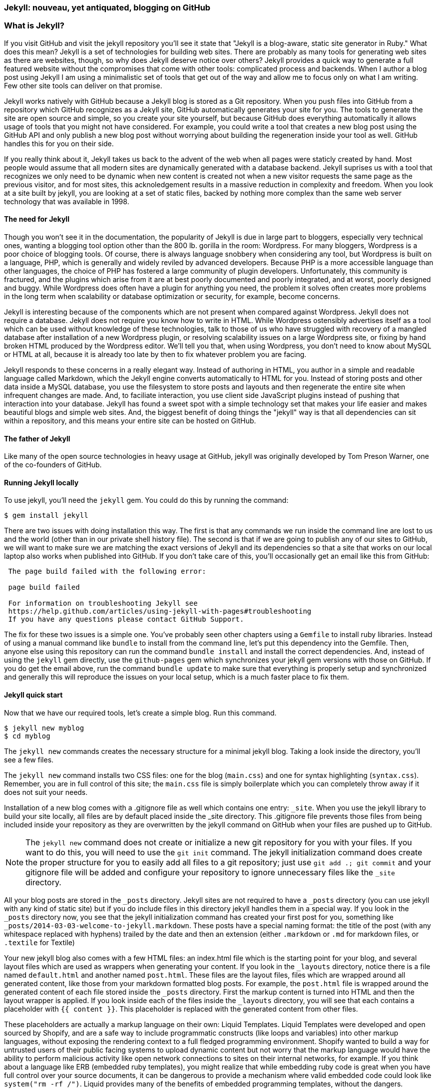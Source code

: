 === Jekyll: nouveau, yet antiquated, blogging on GitHub

=== What is Jekyll?

If you visit GitHub and visit the jekyll repository you'll see it state that 
"Jekyll is a blog-aware, static site generator in Ruby." What does this mean?
Jekyll is a set of technologies for building web sites. There are
probably as many tools for generating web sites as there are websites,
though, so why does Jekyll deserve notice over others? Jekyll provides
a quick way to generate a full featured website  
without the compromises that come with other tools: complicated process
and backends. When I author a blog post using Jekyll I am using a
minimalistic set of tools that get out of the way and allow me to
focus only on what I am writing. Few other site tools can deliver on
that promise.

Jekyll works natively with GitHub because a Jekyll blog is
stored as a Git repository. When you push files into GitHub from a
repository which GitHub recognizes as a Jekyll site, GitHub
automatically generates your site for you. 
The tools to generate the site are open source and simple, so you
create your site yourself, but because GitHub does everything
automatically it allows usage of tools that you might not have
considered. For example, you could write a tool that creates a new
blog post using the GitHub API and only publish a new blog post
without worrying about building the regeneration inside your tool as
well. GitHub handles this for you on their side.

If you really think about it, Jekyll takes us back to the advent of
the web when all pages were staticly created by hand. Most people
would assume that all modern sites are dynamically generated with a
database backend. Jekyll suprises us with a tool that recognizes we
only need to be dynamic when new content is created not when a new visitor
requests the same page as the previous visitor, and for most
sites, this acknoledgement results in a massive reduction in
complexity and freedom. When you look at a site built by jekyll, you
are looking at a set of static files, backed by nothing more complex
than the same web server technology that was available in 1998.

==== The need for Jekyll

Though you won't see it in the documentation, the popularity of Jekyll
is due in large part to bloggers, especially very technical ones,
wanting a blogging tool option other than the 800 lb. gorilla in the room:
Wordpress. For many bloggers, Wordpress is a poor
choice of blogging tools. Of course, there is always language snobbery
when considering any tool, but Wordpress is built on a language, PHP, which
is generally and widely reviled by advanced developers. Because PHP is
a more accessible language than other languages, the choice of PHP has
fostered a large community of plugin developers. Unfortunately, this
community is fractured, and the plugins which arise from it are at
best poorly documented and poorly integrated, and at worst, poorly
designed and buggy. While Wordpress does often have a plugin for
anything you need, the problem it solves often creates more problems
in the long term when scalability or database optimization or security, for
example, become concerns.

Jekyll is interesting because of the components which are not present
when compared against Wordpress. Jekyll does not require a database.
Jekyll does not require you know how to write in HTML. While Wordpress
ostensibly advertises itself as a tool which can be used without
knowledge of these technologies, talk to those of us who have struggled with
recovery of a mangled database after installation of a new Wordpress plugin,
or resolving scalability issues on a large Wordpress site, or fixing
by hand broken HTML produced by the Wordpress editor. We'll tell
you that, when using Wordpress, you don't need to know about MySQL or
HTML at all, because it is already too late by then to fix whatever
problem you are facing.

Jekyll responds to these concerns in a really elegant way. Instead of
authoring in HTML, you author in a simple and readable language called
Markdown, which the Jekyll engine converts automatically to HTML
for you. Instead of storing posts and other data inside a MySQL
database, you use the filesystem to store posts and layouts and then
regenerate the entire site when infrequent changes are made. And, to
faciliate interaction, you use client side JavaScript plugins instead
of pushing that interaction into your database. Jekyll has found a
sweet spot with a simple technology set that makes your life easier
and makes beautiful blogs and simple web sites. And, the biggest
benefit of doing things the "jekyll" way is that all dependencies can
sit within a repository, and this means your entire site can be hosted
on GitHub. 

==== The father of Jekyll

Like many of the open source technologies in heavy usage at GitHub,
jekyll was originally developed by Tom Preson Warner, one of the
co-founders of GitHub. 

==== Running Jekyll locally

To use jekyll, you'll need the `jekyll` gem. You could do this by
running the command:

[source,bash]
------
$ gem install jekyll
------

There are two issues with doing installation this way. The first is that any
commands we run inside the command line are lost to us and the world
(other than in our private shell history file). The second is that if
we are going to publish any of our sites to GitHub, we will want to
make sure we are matching the exact versions of Jekyll and its
dependencies so that a site that works on our local laptop also works
when published into GitHub. If you don't take care of this, you'll
occasionally get an email like this from GitHub: 

[quote]
----

 The page build failed with the following error:
 
 page build failed

 For information on troubleshooting Jekyll see
 https://help.github.com/articles/using-jekyll-with-pages#troubleshooting
 If you have any questions please contact GitHub Support.


----

The fix for these two issues is a simple one. You've probably seen other
chapters using a `Gemfile` to install ruby libraries. Instead of
using a manual command like `bundle` to install from the command line,
let's put this dependency into the Gemfile. Then, anyone else using
this repository can run the command `bundle install` and install the
correct dependencies. And, instead of using the `jekyll` gem directly, use the
`github-pages` gem which synchronizes your jekyll gem versions with
those on GitHub. If you do get the email above, run the command `bundle update`
to make sure that everything is properly setup and synchronized and
generally this will reproduce the issues on your local setup, which is
a much faster place to fix them.

==== Jekyll quick start

Now that we have our required tools, let's create a simple blog. Run
this command.

[source,bash]
-----
$ jekyll new myblog
$ cd myblog
-----

The `jekyll new` commands creates the necessary structure for a
minimal jekyll blog. Taking a look inside the directory, you'll see a
few files. 

The `jekyll new` command installs two CSS files: one for
the blog (`main.css`) and one for syntax highlighting (`syntax.css`).
Remember, you are in full control of this site; the `main.css` file is
simply boilerplate which you can completely throw away if it does not
suit your needs.

Installation of a new blog
comes with a .gitignore file as well which contains one entry:
`_site`. When you use the jekyll library to build your site locally,
all files are by default placed inside the _site directory.
This .gitignore file prevents those files from being included inside
your repository as they are overwritten by the jekyll command on
GitHub when your files are pushed up to GitHub.

[NOTE]
====
The `jekyll new` command does not create or initialize a new git
repository for you with your files. If you want to do this, you will need to
use the `git init` command. The jekyll initialization command does create the
proper structure for you to easily add all files to a git repository;
just use `git add .; git commit` and your gitignore file will be added
and configure your repository to ignore unnecessary files like the
`_site` directory.
====

All your blog posts are stored in the `_posts` directory. Jekyll sites
are not required to have a `_posts` directory (you can use jekyll with
any kind of static site) but if you do include files in this directory
jekyll handles them in a special way. If you look in the `_posts`
directory now, you see that the jekyll initialization command has
created your first post for you, something like
`_posts/2014-03-03-welcome-to-jekyll.markdown`. These posts have a
special naming format: the title of the post (with any whitespace replaced with
hyphens) trailed by the date and then an extension (either `.markdown`
or `.md` for markdown files, or `.textile` for Textile)

Your new jekyll blog also comes with a few HTML files: an index.html file
which is the starting point for your blog, and several layout files
which are used as wrappers when generating your content. If you look
in the `_layouts` directory, notice there is a file named
`default.html` and another named `post.html`. These files are the
layout files, files which are wrapped around all generated content,
like those from your markdown formatted blog posts. For
example, the `post.html` file is wrapped around the generated content
of each file stored inside the `_posts` directory. First the markup content is
turned into HTML and then the layout wrapper is applied. If you look
inside each of the files inside the `_layouts` directory, you will see
that each contains a placeholder with `{{ content }}`. This
placeholder is replaced with the generated content from other files. 

These placeholders are actually a markup language on their own: Liquid
Templates. Liquid Templates were developed and open sourced by
Shopify, and are a safe way to include programmatic constructs (like loops
and variables) into other markup languages, without exposing the rendering context
to a full fledged programming environment. Shopify wanted to build a
way for untrusted users of their public facing systems to upload
dynamic content but not worry that the markup language would have the
ability to perform malicious activity like open network connections to
sites on their internal networks, for example. If you think about a language 
like ERB (embedded ruby templates), you might realize that while
embedding ruby code is great when you have full control over your
source documents, it can be dangerous to provide a mechanism where
valid embedded code could look like `system("rm -rf /")`. Liquid
provides many of the benefits of embedded programming templates,
without the dangers.

Lastly, your jekyll directory has a special file called `_config.yml`.
This is the jekyll configuration file. Peering into it, you'll see it
is very basic:

[source,yaml]
-----
name: Your New Jekyll Site
markdown: redcarpet
pygments: true

-----

We only have three lines to contend with and they are simple to
understand: the name of our site, the markdown parser used by our
jekyll command, and whether to use pygments to do syntax highlighting.
To view this site locally run this command:

[source,bash]
-----
$ jekyll serve
-----

This command builds the entirety of your jekyll directory, and then
starts a mini web server to serve the files up to you. If you then
visit `http://localhost:4000` in your web browser, you will see
something like this:

image::images/jekyll-bare.png[A bare Jekyll site]

Clicking into the link inside the "Blog Posts" section, you will then
see something like this:

image::images/jekyll-welcome.png[A sample post co-authored by Tom Preston-Warner]

Our jekyll initialization command created a new post for us. This page
is backed by the markdown file inside the _posts directory which we
saw earlier. 

[source,yaml]
-----
---
layout: post
title:  "Welcome to Jekyll!"
date:   2014-03-03 12:56:40
categories: jekyll update
---

You'll find this post in your `_posts` directory - edit this post and re-build (or run with the `-w` switch) to see your changes!
To add new posts, simply add a file in the `_posts` directory that follows the convention: YYYY-MM-DD-name-of-post.ext.

Jekyll also offers powerful support for code snippets:

{% highlight ruby %}
def print_hi(name)
  puts "Hi, #{name}"
end
print_hi('Tom')
#=> prints 'Hi, Tom' to STDOUT.
{% endhighlight %}

Check out the [Jekyll docs][jekyll] for more info on how to get the most out of Jekyll. File all bugs/feature requests at [Jekyll's GitHub repo][jekyll-gh].

[jekyll-gh]: https://github.com/mojombo/jekyll
[jekyll]:    http://jekyllrb.com

-----

In this file we see a demonstration of all the tools we have talked
about thus far. 

 * move things into _config.yml file
 * jekyll serve -w
 * Specifying the port: --port 4010

[CAUTION]
====
The jekyll watch switch does reload all HTML and markup files, but
does not reload the _config.yml file. If you make changes to it, you
will need to stop and restart the server.
====

 * Named links
* Advanced features
 * Lists
 * Remember, nested content can be any block level content (embed markup inside of lists, quotes, etc.)
 * Quotes
 * Images
 * Themes
   * Jekyll Bootstrap
   * Octopress?
 * Categories
 * Orphan branches
 * Filename conventions
 * Ignoring files

===== Pushing into GitHub

* Using github.io or github.com/user/repo
* CNAME for domain names
 * DNS settings
* Fork existing repository
* Branches
* Hosting on gh-pages

==== What

==== When

==== Who

==== Where

=== Language geek out

==== Textile versus Markdown

===== Each uses slightly different forms for footnotes. 

* Textile supports tables.
* http://mojomojo.org/documentation/textile_vs_markdown
* https://github.com/vmg/redcarpet

===== Which to choose? 

==== Different markdown generators:

===== Redcarpet: used in Jekyll and all over GitHub

* supports fenced code blocks
* fork of libsoldout
* "safe"

===== Kramdown

===== Maruku

===== MultiMarkdown

===== Markdown

===== The devil is in the details. The differences in markdown support
is aggravating, but fortunately, you have more control over which you
prefer and switching is generally easy or at least possible. These two
tips:

* The best thing to do is to use a cheat sheet for the version of markdown or textile you are using
* Use the watch switch and live-reload to regenerate your pages and
  verify manually when you are confused. Fortunately, there is nothing
  here beyond text generation to contend with.

==== Liquid templates

===== Why: safely generate content using programmatic loops and
variables, without the risks of using a full programming language,
invented at Shopify

===== Capturing content is a special case

===== Include files

==== Yaml Front Matter: YFM

===== Problems with YML and YAML

* No comments (JSON has the same problem...)
 * reading in parsing, then writing out, loses all the comments!
 * use `comment: "some comment here"` for comments. 

=== Scraping a site into Jekyll

==== Writing tests

==== Using VCR

==== Embedding AngularJS directives

==== Geocoding and expansion of config file

== Jekyll

===== Hosting Jekyll sites on GitHub

CNAME files

Using gh-pages as master: `git push origin gh-pages:master`. 

===== Markdown

Markdown is a readable markup language. HTML was designed for
computers to read and interpret. Many people have trained themselves
to read and write literally in HTML, but most people use editors to
convert their designs and ideas into HTML code. 

Markdown is another way of writing HTML. Markdown is a language which
converts into HTML and is entirely readable by humans. 

You can embed regular HTML snippets into Markdown. There are a few gotchas, however:

You cannot wrap markdown inside of HTML tags. If you want to use a
tag and enclose content inside it, you need to embed pure HTML code.

Well, this is not entirely true. use a combination of includes and capturing
content. 

[source,html]
{% capture sidebar %}{% include blog.md %}{% endcapture %}
<div style="text-align: left">
{{ sidebar | markdownify }}
</div>


===== Scripts for generating site

===== Filenaming convention

==== Authoring Tips
  
===== inside GitHub

===== using Prose.io

==== Embedding Content

==== YAML Front Matter

===== What is YAML?

==== Importing from old blogs

==== Scraping a site into Jekyll

Rebuilding ByTravelers.com.

===== Using the VCR gem to minimize requests
===== Writing Tests
===== GeoCoding from the command line
===== Embedding AngularJS Directives
===== Stripping out markdown formatting characters

==== Branches
=====  Detached "Orphan" branches

[source,bash]
$ git checkout --orphan gh-pages
$ git rm -rf .

Once you execute these two commands, you've switched to a new branch named
gh-pages. This is a specially named branch for GitHub which will hold
the contents of your repository's web site. Now, this is something of
an odd concept, but this is a branch in your repository that is
designed to hold something entirely different from your code. Usually
branches are designed to hold related content. For example, you may
create a feature branch to capture a few days of work on a piece of
code, or you may create a branch for difference versions of content
that need to be updated independently.  In this case, it is almost
like you are creating a separate repository within your repository
that lives on a specially named repository.

Let me explain? When you run "git checkout" with the "--orphan" flag
you are creating a new branch "gh-pages" that is an "orphan" commit.
It is a commit that doesn't have any parents and it entirely
disconnected from history. After you create this branch with a
parent-less commit that is entirely disconnected from history, you run
"git rm -rf ." which removes everything from the Git repository. The
end result is that the branch gh-pages is now completely detached from
history and contains nothing. gh-pages is a blank slate to be filled
with your website content.

==== Editing inline on github
==== Using categories
==== Using tags
==== Using themes
==== Ignoring files
==== Published versus unpublished
==== File naming conventions
==== Using rake
==== Jekyll serve
=====  Watch
=====  Live reload
==== Cname file
==== Configuration file
==== Using liquid tags
=====  Safety
=====  Loops
=====  Variables
==== Matching gems with github

== Github Pages

GitHub Pages are really a very simple idea.  Any 
GitHub-hosted Git repository can be augmented with a branch called gh-pages. 
If this branch exists, everything in that branch is published automatically.  
This content is then served from GitHub giving you a very
quick and easy way to serve web pages and other information from
GitHub.  Various people use this or different reasons.  Some users
host entire company web sites from GitHub, while other create a web
site for a specific project or repository.

As with most things GitHub, this feature is as useful as you make it,
and there are many examples of projects and organizations that use
GitHub pages to provide compelling web content.  In this chapter,
we're going to explore a few, simple use cases for GitHub pages as
well as some advanced approaches to managing and publishing GitHub
pages with Jekyll.  Jekyll is a static site generator which is used as
a simple templating engine for publishing web sites and blogs.

=== Hosting a Web Site with Github

When you create an open source project or even a project that isn't
open source there's always some infrastructure required.  First, if
you are developing something with source code, you will need a source
code repository, and there's a good chance that if you are reading
this book you would choose GitHub to host your project's source.

Now, with a source code repository you can push source, you can keep
track of changes, and do any number of the things related to your
project, but source control isn't enough. If you want users and
community members, if you want to be found, you'll need a web site of
some sort that tells people what your project does, how to download
and use it, and how to participate in the project if you have an itch
to scratch.

Before GitHub, you would need to go find a place to host your
website. If you were developing the project under an open source
organization like Apache, you would publish the site on an Apache web
server, or if you were developing a project for a company, maybe the
company would stand up a simple web server to host open source
projects it was sponsoring. Before GitHub you had to worry about
maintaining a separate piece of infrastructure to host a project's web
site.

With GitHub Pages, you don't need to worry about another
piece of infrastructure to host a simple web page.  All you need to do
is push content to a specially named branch and this content will then
be published on a website that is then associated with your user,
organization, of project. While this seems like a simple improvement,
it saves a ton of effort, and makes it easier for open source
developers to focus on coding and communicating instead of wasting
precious cycles on worrying about infrastructure.

There are a number of high profile open source projects which rely on
GitHub Pages to host project web sites including: Twitter's Bootstrap
CSS and Javascript library, <Fill this in>

==== Creating a gh-pages branch

The first step to publishing content on GitHub Pages is to create a
gh-pages branch for a GitHub repository.  This is an easy operation to
do either from the command-line with Git or from the GitHub web
interface.

To create the gh-pages branch from the GitHub web interface, see
<<repo-admin-pages>>.

To create the gh-pages branch from the command-line, run the following
from your Git repository:

[source,bash]
----
$ TODO
----

==== Pushing Content to a Github Site

Once you've created a gh-pages branch, you'll need to put your site's
content in this branch.   Here are some commands to publish a simple,
"Hello, world." web page.  Execute the following commands in your Git
repository after running the commands to create gh-pages from the
previous section.

[source,bash]
.Pushing Content to the gh-pages branch
----
$ echo "Hello, world. I am a web page." > index.html 
$ git add index.html 
$ git push origin gh-pages
----

These commands populate a simple HTML page, add it to your git
repository, and then push your working copy to the gh-pages branch on
GitHub.  Once this is done, your web site will be available within 10
minutes.  While GitHub says that sites will be available within 10
minutes, my own experience suggests that the changes may also be
available immediately.

==== What is your URL?

You now have a web site available at 
http://:user.github.io/:project.  If your user name is
"tobrien" and the project is "github-test", the URL of this site would 
be http://tobrien.github.io/github-test.

=== Customizing Your Github Site

Now that you know how to create the gh-pages branch and populate your
site with content let's move on to customizing your GitHub Pages
site.  In the following sections, you will learn how to serve the site
from a custom domain, create a custom error page, and generate pages
with GitHub Pages themes.

==== Using a Custom Domain with Github Pages

Sometimes a URL like http://tobrien.github.io/super-important-project
just doesn't work for you.  Maybe you want to host your project's web
site on a custom domain?  If you control the DNS for a domain name,
all you need to do is create an A record and/or a CNAME record and
GitHub will happily serve your web site from any domain you desire.

Here are the steps to configuring GitHub Pages to serve content from a
custom domain.  In the next few sections, let's assume that you are
attempting to serve your site from the URL http://www.fancyproject.com

Step 1: Create a CNAME File::

    Create a file in the root of your repository in the gh-pages
    branch named CNAME.  In this file you only need a single line that
    contains the domain name you are pointing at GitHub.   In this
    case, you need to put "fancyproject.com" in this file.

Step 2: Create an A Record for Your Site::

    Next, create an A record that points your domain to the IP address
    "204.232.175.78".  This IP address points at GitHub pages. If you
    create an A record for "fancyproject.com", GitHub will
    automatically redirect "www.fancyproject.com" to
    "fancyproject.com".

Step 3: Wait, then Load Your Custom Domain in a Browser::

    When you change DNS you may have to wait a while for your DNS
    provider to implement the changes and for these changes to
    propagate over the Internet. After you are certain that the DNS
    change in in effect, you can then load your GitHub pages website
    using your custom domain.   Note that if you are certain your DNS
    changes were immediate, it'll take GitHub a few minutes to catch
    up with these DNS changes. If you don't see your custom domain on
    GitHub just give it 10 minutes and try again.
    
==== Creating a custom 404 Page

Simple instructions.

==== Generating a Pages with Themes

Simple instructions.

=== Tools for Creating Github Pages

These sections are just pointers.

==== Using Jekyll

Quick instructions: http://pages.github.com/

Note: Do you know who used Jekyll?   Obama for America used Jekyll, you should too.

==== prose.io a CMS for Github Pages

http://prose.io/

==== Octopress Blog (Jekyll)

https://github.com/imathis/octopress

Remember that things can get broken if you use the wrong Jekyll versions:

https://github.com/github/pages-gem/blob/master/lib/github-pages.rb#L10-L16

`gem install github-pages` will keep things up to date.

==== The future of static blogging

Interestingly, the movement towards static blogging which was
catalyzed by Jekyll has moved away from Jekyll. Many alternatives to
Jekyll have emerged as the prime users of Jekyll, the hacker
community, have done what they do best, hack alternatives to Jekyll.
There are now many other static blogging tools built on all the major
languages, like Nanoc (Ruby), Hakyll (Haskell), Ghost (NodeJS), and
Hyde (Python), among others. Fortunately, all of these tools can be
used to publish sites inside of GitHub on the gh-pages branch, but
unfortunately GitHub does not offer integrated processing of these
other blogs (yet). What this means is that you can write your sites
using these tools, process on your local machine, then use the static
engine tools to generate the site and commit those files to your
repository inside the gh-pages branch and push them all up to GitHub.

